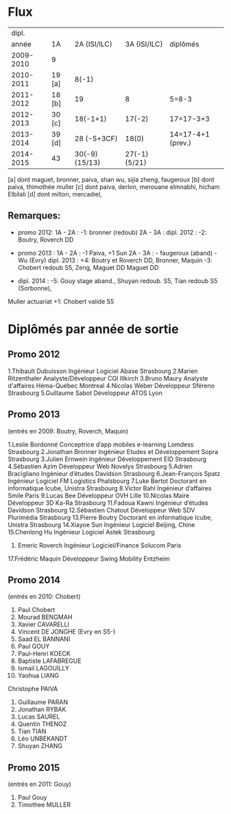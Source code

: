 
* Flux


 |     dipl. |        |                |              |                   |
 |     année | 1A     |   2A {ISI/ILC} | 3A {ISI/ILC} | diplômés          |
 |-----------+--------+----------------+--------------+-------------------|
 | 2009-2010 | 9      |                |              |                   |
 | 2010-2011 | 19 [a] |          8(-1) |              |                   |
 | 2011-2012 | 18 [b] |             19 |            8 | 5=8-3             |
 | 2012-2013 | 30 [c] |       18(-1+1) |       17(-2) | 17=17-3+3         |
 | 2013-2014 | 39 [d] |    28 (-5+3CF) |        18(0) | 14=17-4+1 (prev.) |
 | 2014-2015 | 43     | 30(-9) {15/13} | 27(-1){5/21} |                   |
 |-----------+--------+----------------+--------------+-------------------|

 
[a] dont maguet, bronner, paiva, shan wu, sijia zheng, faugeroux
[b] dont paiva, thimothée muller
[c] dont paiva, derlon, merouane elmnabhi, hicham Elbilali
[d] dont milton, mercadiel,

** Remarques:
- promo 2012:
  1A - 2A : -1: bronner (redoub)
  2A - 3A :  
  dipl. 2012 : -2: Boutry, Roverch DD

- promo 2013 :
  1A - 2A : -1 Paiva, +1 Sun
  2A - 3A : - faugeroux (aband) - Wu (Evry)
  dipl. 2013 : +4: Boutry et Roverch DD, Bronner, Maquin -3: Chobert redoub S5, Zeng, Maguet DD 
  Maguet DD
 

- dipl. 2014 : -5: Gouy stage aband., Shuyan redoub. S5, Tian redoub S5 (Sorbonne),
Muller actuariat +1: Chobert valide S5
 


* Diplômés par année de sortie

** Promo 2012

1.Thibault Dubuisson Ingénieur Logiciel     Abase Strasbourg
2.Marien Ritzenthaler Analyste/Développeur   CGI  Illkirch
3.Bruno Maury Analyste d'affaires  Héma-Québec Montreal
4.Nicolas Weber Développeur Sféreno Strasbourg
5.Guillaume Sabot Développeur ATOS Lyon     


** Promo 2013

(entrés en 2009: Boutry, Roverch, Maquin)

1.Leslie Bordonné Conceptrice d’app mobiles e-learning Lomdess Strasbourg
2.Jonathan Bronner Ingénieur Etudes et Développement Sopra Strasbourg
3.Julien Ernwein Ingénieur Développement EID Strasbourg
4.Sébastien Azim Développeur Web Novelys Strasbourg
5.Adrien Bracigliano Ingénieur d’études Davidson  Strasbourg
6.Jean-François Spatz Ingénieur Logiciel FM Logistics Phalsbourg
7.Luke Bertot Doctorant en informatique Icube, Unistra Strasbourg
8.Victor Bahl Ingénieur d’affaires Smile Paris
9.Lucas Bee Développeur OVH Lille
10.Nicolas Maire Développeur 3D Ka-Ra Strasbourg
11.Fadoua Kawni Ingénieur d’études Davidson  Strasbourg
12.Sébastien Chatout Développeur Web SDV Plurimédia Strasbourg
13.Pierre Boutry Doctorant en informatique Icube, Unistra Strasbourg
14.Xiayoe Sun Ingénieur Logiciel Beijing, Chine
15.Chenlong Hu Ingénieur Logiciel Astek Strasbourg
16. Emeric Roverch Ingénieur Logiciel/Finance Solucom Paris
17.Frédéric Maquin Développeur  Swing Mobility Entzheim


** Promo 2014

(entrés en 2010: Chobert)

1. Paul Chobert
2. Mourad BENGMAH
3. Xavier CAVARELLI
4. Vincent DE JONGHE (Evry en S5-)
5. Saad	EL BANNANI
6. Paul GOUY
7. Paul-Henri KOECK
8. Baptiste LAFABREGUE
9. Ismail LAGOUILLY
10. Yaohua LIANG 
Christophe PAIVA
11. Guillaume PARAN
12. Jonathan RYBAK
13. Lucas SAUREL
14. Quentin THENOZ
15. Tian TIAN 
16. Léo	UNBEKANDT
17. Shuyan ZHANG 


** Promo 2015

(entrés en 2011: Gouy)

1. Paul Gouy
2. Timothee MULLER

